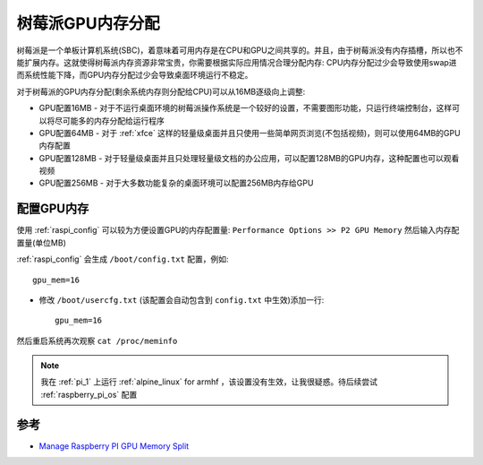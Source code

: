 .. _pi_gpu_memory_split:

==========================
树莓派GPU内存分配
==========================

树莓派是一个单板计算机系统(SBC)，着意味着可用内存是在CPU和GPU之间共享的。并且，由于树莓派没有内存插槽，所以也不能扩展内存。这就使得树莓派内存资源非常宝贵，你需要根据实际应用情况合理分配内存: CPU内存分配过少会导致使用swap进而系统性能下降，而GPU内存分配过少会导致桌面环境运行不稳定。

对于树莓派的GPU内存分配(剩余系统内存则分配给CPU)可以从16MB逐级向上调整:

- GPU配置16MB - 对于不运行桌面环境的树莓派操作系统是一个较好的设置，不需要图形功能，只运行终端控制台，这样可以将尽可能多的内存分配给运行程序
- GPU配置64MB - 对于 :ref:`xfce` 这样的轻量级桌面并且只使用一些简单网页浏览(不包括视频)，则可以使用64MB的GPU内存配置
- GPU配置128MB - 对于轻量级桌面并且只处理轻量级文档的办公应用，可以配置128MB的GPU内存，这种配置也可以观看视频
- GPU配置256MB - 对于大多数功能复杂的桌面环境可以配置256MB内存给GPU

配置GPU内存
===============

使用 :ref:`raspi_config` 可以较为方便设置GPU的内存配置量: ``Performance Options >> P2 GPU Memory`` 然后输入内存配置量(单位MB)

:ref:`raspi_config` 会生成 ``/boot/config.txt`` 配置，例如::

   gpu_mem=16

- 修改 ``/boot/usercfg.txt`` (该配置会自动包含到 ``config.txt`` 中生效)添加一行::

   gpu_mem=16

然后重启系统再次观察 ``cat /proc/meminfo`` 

.. note::

   我在 :ref:`pi_1` 上运行 :ref:`alpine_linux` for armhf ，该设置没有生效，让我很疑惑。待后续尝试 :ref:`raspberry_pi_os` 配置

参考
========

- `Manage Raspberry PI GPU Memory Split <https://peppe8o.com/manage-raspberry-pi-gpu-memory-split/>`_
